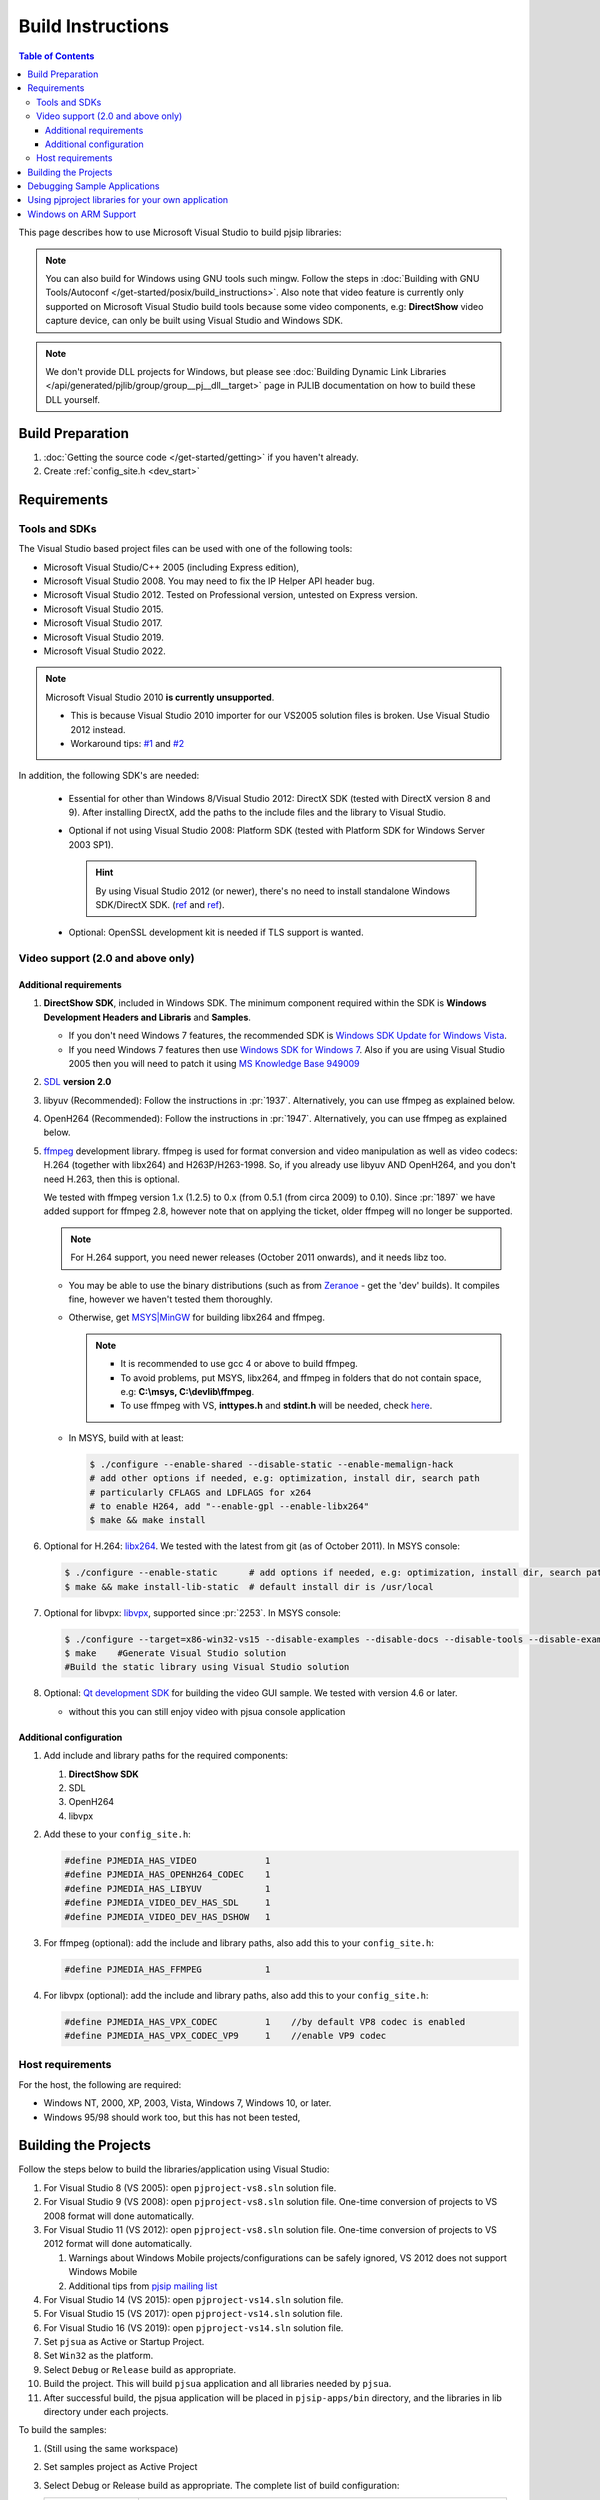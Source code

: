 Build Instructions
===================

.. contents:: Table of Contents
    :depth: 3

This page describes how to use Microsoft Visual Studio to build pjsip libraries:

.. note::
   
   You can also build for Windows using GNU tools such mingw. Follow the steps 
   in :doc:`Building with GNU Tools/Autoconf </get-started/posix/build_instructions>`. 
   Also note that video feature is currently only supported on Microsoft 
   Visual Studio build tools because some video components, 
   e.g: **DirectShow** video capture device, can only be built using 
   Visual Studio and Windows SDK.

.. note:: 

   We don't provide DLL projects for Windows, but please see 
   :doc:`Building Dynamic Link Libraries </api/generated/pjlib/group/group__pj__dll__target>` 
   page in PJLIB documentation on how to build these DLL yourself.

Build Preparation
------------------

#. :doc:`Getting the source code </get-started/getting>` if you haven't already.
#. Create :ref:`config_site.h <dev_start>`

Requirements
-------------

Tools and SDKs
^^^^^^^^^^^^^^

The Visual Studio based project files can be used with one of the following tools:

* Microsoft Visual Studio/C++ 2005 (including Express edition),
* Microsoft Visual Studio 2008. You may need to fix the IP Helper API header bug.
* Microsoft Visual Studio 2012. Tested on Professional version, untested on Express version.
* Microsoft Visual Studio 2015.
* Microsoft Visual Studio 2017.
* Microsoft Visual Studio 2019.
* Microsoft Visual Studio 2022.

.. note::

   Microsoft Visual Studio 2010 **is currently unsupported**.

   * This is because Visual Studio 2010 importer for our VS2005 solution files 
     is broken. Use Visual Studio 2012 instead.
   * Workaround tips: `#1 <http://lists.pjsip.org/pipermail/pjsip_lists.pjsip.org/2012-February/014139.html>`__ 
     and `#2 <http://lists.pjsip.org/pipermail/pjsip_lists.pjsip.org/2013-April/016083.html>`__

In addition, the following SDK's are needed:

    * Essential for other than Windows 8/Visual Studio 2012: DirectX SDK 
      (tested with DirectX version 8 and 9). After installing DirectX, add the 
      paths to the include files and the library to Visual Studio.
    * Optional if not using Visual Studio 2008: Platform SDK (tested with 
      Platform SDK for Windows Server 2003 SP1).
  
      .. hint:: 

         By using Visual Studio 2012 (or newer), there's no need to install 
         standalone Windows SDK/DirectX SDK. 
         (`ref <https://en.wikipedia.org/wiki/Microsoft_Windows_SDK>`__ and 
         `ref <https://docs.microsoft.com/en-us/windows/win32/directx-sdk--august-2009=>`__). 

    * Optional: OpenSSL development kit is needed if TLS support is wanted.

Video support (2.0 and above only)
^^^^^^^^^^^^^^^^^^^^^^^^^^^^^^^^^^

Additional requirements
```````````````````````

#. **DirectShow SDK**, included in Windows SDK. The minimum component required 
   within the SDK is **Windows Development Headers and Libraris** and **Samples**.

   * If you don't need Windows 7 features, the recommended SDK is 
     `Windows SDK Update for Windows Vista <http://www.microsoft.com/downloads/en/details.aspx?FamilyID=ff6467e6-5bba-4bf5-b562-9199be864d29>`__.
   * If you need Windows 7 features then use `Windows SDK for Windows 7 <http://www.microsoft.com/downloads/en/confirmation.aspx?FamilyID=6B6C21D2-2006-4AFA-9702-529FA782D63B>`__. 
     Also if you are using Visual Studio 2005 then you will need to patch it 
     using `MS Knowledge Base 949009 <http://support.microsoft.com/kb/949009/>`_

#. `SDL <http://www.libsdl.org/>`__ **version 2.0**
#. libyuv (Recommended): Follow the instructions in :pr:`1937`. 
   Alternatively, you can use ffmpeg as explained below.
#. OpenH264 (Recommended): Follow the instructions in :pr:`1947`. Alternatively, 
   you can use ffmpeg as explained below.
#. `ffmpeg <http://ffmpeg.org/>`__ development library. ffmpeg is used for format 
   conversion and video manipulation as well as video codecs: 
   H.264 (together with libx264) and H263P/H263-1998.   
   So, if you already use libyuv AND OpenH264, and you don't need H.263, 
   then this is optional. 
   
   We tested with ffmpeg version 1.x (1.2.5) to 0.x (from 0.5.1 (from circa 2009) to 0.10). 
   Since :pr:`1897` we have added support for ffmpeg 2.8, 
   however note that on applying the ticket, older ffmpeg will no longer be supported.

   .. note::

      For H.264 support, you need newer releases (October 2011 onwards), and it needs libz too.
   
   * You may be able to use the binary distributions (such as from 
     `Zeranoe <http://ffmpeg.zeranoe.com/builds/>`__ - get the 'dev' builds). 
     It compiles fine, however we haven't tested them thoroughly.
   * Otherwise, get `MSYS|MinGW <http://www.mingw.org/wiki/MSYS>`__ for building 
     libx264 and ffmpeg. 
     
     .. note:: 

       * It is recommended to use gcc 4 or above to build ffmpeg.
       * To avoid problems, put MSYS, libx264, and ffmpeg in folders that do not 
         contain space, e.g: **C:\\msys, C:\\devlib\\ffmpeg**.
       * To use ffmpeg with VS, **inttypes.h** and **stdint.h** will be needed, 
         check `here <https://code.google.com/p/msinttypes/downloads/detail?name=msinttypes-r26.zip&can=2&q=>`__.

   * In MSYS, build with at least:
  
     .. code-block:: shell

        $ ./configure --enable-shared --disable-static --enable-memalign-hack
        # add other options if needed, e.g: optimization, install dir, search path 
        # particularly CFLAGS and LDFLAGS for x264
        # to enable H264, add "--enable-gpl --enable-libx264"
        $ make && make install

#. Optional for H.264: `libx264 <http://www.videolan.org/developers/x264.html>`__. 
   We tested with the latest from git (as of October 2011). In MSYS console:

   .. code-block:: shell

      $ ./configure --enable-static      # add options if needed, e.g: optimization, install dir, search path
      $ make && make install-lib-static  # default install dir is /usr/local

#. Optional for libvpx: `libvpx <https://www.webmproject.org/code/>`__, 
   supported since :pr:`2253`. In MSYS console:

   .. code-block:: shell

      $ ./configure --target=x86-win32-vs15 --disable-examples --disable-docs --disable-tools --disable-examples --enable-static --enable-vp8 --enable-vp9 --enable-static-msvcrt  # add options if needed, e.g: optimization, install dir, search path
      $ make    #Generate Visual Studio solution      
      #Build the static library using Visual Studio solution
      
#. Optional: `Qt development SDK <http://qt-project.org/downloads/>`__ for 
   building the video GUI sample. We tested with version 4.6 or later.
   
   * without this you can still enjoy video with pjsua console application

Additional configuration
````````````````````````

#. Add include and library paths for the required components:

   #. **DirectShow SDK**
   #. SDL
   #. OpenH264
   #. libvpx

#. Add these to your ``config_site.h``:

   .. code-block:: c

      #define PJMEDIA_HAS_VIDEO             1
      #define PJMEDIA_HAS_OPENH264_CODEC    1
      #define PJMEDIA_HAS_LIBYUV            1
      #define PJMEDIA_VIDEO_DEV_HAS_SDL     1
      #define PJMEDIA_VIDEO_DEV_HAS_DSHOW   1

#. For ffmpeg (optional): add the include and library paths, also add this to 
   your ``config_site.h``:

   .. code-block:: c

      #define PJMEDIA_HAS_FFMPEG            1

#. For libvpx (optional): add the include and library paths, also add this to 
   your ``config_site.h``:

   .. code-block:: c

      #define PJMEDIA_HAS_VPX_CODEC         1    //by default VP8 codec is enabled
      #define PJMEDIA_HAS_VPX_CODEC_VP9     1    //enable VP9 codec

Host requirements
^^^^^^^^^^^^^^^^^

For the host, the following are required:

* Windows NT, 2000, XP, 2003, Vista, Windows 7, Windows 10, or later.
* Windows 95/98 should work too, but this has not been tested,

Building the Projects
---------------------

Follow the steps below to build the libraries/application using Visual Studio:

#. For Visual Studio 8 (VS 2005): open ``pjproject-vs8.sln`` solution file.
#. For Visual Studio 9 (VS 2008): open ``pjproject-vs8.sln`` solution file. 
   One-time conversion of projects to VS 2008 format will done automatically.
#. For Visual Studio 11 (VS 2012): open ``pjproject-vs8.sln`` solution file. 
   One-time conversion of projects to VS 2012 format will done automatically.

   #. Warnings about Windows Mobile projects/configurations can be safely ignored, 
      VS 2012 does not support Windows Mobile
   #. Additional tips from `pjsip mailing list <http://lists.pjsip.org/pipermail/pjsip_lists.pjsip.org/2012-December/015574.html>`_
   
#. For Visual Studio 14 (VS 2015): open ``pjproject-vs14.sln`` solution file.
#. For Visual Studio 15 (VS 2017): open ``pjproject-vs14.sln`` solution file.
#. For Visual Studio 16 (VS 2019): open ``pjproject-vs14.sln`` solution file.
#. Set ``pjsua`` as Active or Startup Project.
#. Set ``Win32`` as the platform.
#. Select ``Debug`` or ``Release`` build as appropriate.
#. Build the project. This will build ``pjsua`` application and all libraries 
   needed by ``pjsua``.
#. After successful build, the pjsua application will be placed in ``pjsip-apps/bin`` 
   directory, and the libraries in lib directory under each projects.

To build the samples:

#. (Still using the same workspace)
#. Set samples project as Active Project
#. Select Debug or Release build as appropriate. 
   The complete list of build configuration:

   .. list-table::
      :header-rows: 0

      * - Debug
        - multithreaded, statically linked with LIBC, debug (i.e. the **/MTd** flag).
      * - Release
        - multithreaded, dynamically linked with MSVCRT, release (i.e. the **/MD** flag).
      * - Debug-Static
        - multithreaded, statically linked with LIBC, debug (i.e. the **/MTd** flag).
      * - Debug-Dynamic
        - multithreaded, dynamically linked with MSVCRT, debug (i.e. the **/MDd** flag).
      * - Release-Static
        - multithreaded, statically linked with LIBC, release (i.e. the **/MT** flag).
      * - Release-Dynamic
        - multithreaded, dynamically linked with MSVCRT, release (i.e. the **/MD** flag).

#. Build the project. This will build all sample applications and all libraries 
   needed.
#. After successful build, the sample applications will be placed in 
   ``pjsip-apps/bin/samples`` directory, and the libraries in lib directory 
   under each projects.

Debugging Sample Applications
-----------------------------

Sample applications are built using Samples.mak makefile, therefore it is difficult 
to setup debugging session in Visual Studio for these applications. 

To solve this issue, the pjsip_apps workspace contain one project called 
``sample_debug`` which can be used to debug a sample application.

To setup debugging using ``sample_debug`` project:

#. Set sample_debug project as Active Project
#. Edit debug.c file inside this project.
#. Modify the #include line to include the particular sample application to debug
#. Select Debug build.
#. Build and debug the project.

Using pjproject libraries for your own application
---------------------------------------------------

#. Put these include directories in the include search path of your project:

   * pjlib/include
   * pjlib-util/include
   * pjnath/include
   * pjmedia/include
   * pjsip/include

#. Put the combined library directory **lib** (located in the root directory of 
   pjproject source code) in the library search path
#. Include the relevant PJ header files in the application source file. 
   For example, using these would include ALL APIs exported by PJ:

   .. code-block:: c

      #include <pjlib.h>
      #include <pjlib-util.h>
      #include <pjnath.h>
      #include <pjsip.h>
      #include <pjsip_ua.h>
      #include <pjsip_simple.h>
      #include <pjsua-lib/pjsua.h>
      #include <pjmedia.h>
      #include <pjmedia-codec.h>

   .. note::

      The documentation of the relevant libraries should say which header files 
      should be included to get the declaration of the APIs).

#. Declare PJ_WIN32=1 macro in the project settings (declaring the macro in the 
   source file may not be sufficient).

#. Link with the main pjproject library ``libpjproject``. It includes all the 
   libraries provided. 

   .. note::

      The actual library names will be appended with the target name and the 
      build configuration. For example: The actual library names will look 
      like ``libpjproject-i386-win32-vc6-debug.lib`` depending on whether 
      we are building the Debug or Release version of the library.

#. Link with system specific libraries such as: wsock32.lib, ws2_32.lib, ole32.lib, 
   dsound.lib

#. If you want to use video API see `Video Users Guide <http://trac.pjsip.org/repos/wiki/Video_Users_Guide>`_

Windows on ARM Support
----------------------

Please refer to :pr:`2807` for more information.
